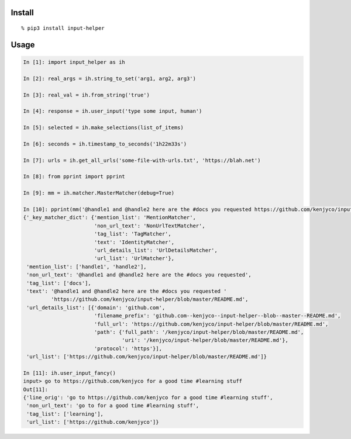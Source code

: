 Install
-------

::

    % pip3 install input-helper

Usage
-----

.. code:: python

    In [1]: import input_helper as ih

    In [2]: real_args = ih.string_to_set('arg1, arg2, arg3')

    In [3]: real_val = ih.from_string('true')

    In [4]: response = ih.user_input('type some input, human')

    In [5]: selected = ih.make_selections(list_of_items)

    In [6]: seconds = ih.timestamp_to_seconds('1h22m33s')

    In [7]: urls = ih.get_all_urls('some-file-with-urls.txt', 'https://blah.net')

    In [8]: from pprint import pprint

    In [9]: mm = ih.matcher.MasterMatcher(debug=True)

    In [10]: pprint(mm('@handle1 and @handle2 here are the #docs you requested https://github.com/kenjyco/input-helper/blob/master/README.md'))
    {'_key_matcher_dict': {'mention_list': 'MentionMatcher',
                           'non_url_text': 'NonUrlTextMatcher',
                           'tag_list': 'TagMatcher',
                           'text': 'IdentityMatcher',
                           'url_details_list': 'UrlDetailsMatcher',
                           'url_list': 'UrlMatcher'},
     'mention_list': ['handle1', 'handle2'],
     'non_url_text': '@handle1 and @handle2 here are the #docs you requested',
     'tag_list': ['docs'],
     'text': '@handle1 and @handle2 here are the #docs you requested '
             'https://github.com/kenjyco/input-helper/blob/master/README.md',
     'url_details_list': [{'domain': 'github.com',
                           'filename_prefix': 'github.com--kenjyco--input-helper--blob--master--README.md',
                           'full_url': 'https://github.com/kenjyco/input-helper/blob/master/README.md',
                           'path': {'full_path': '/kenjyco/input-helper/blob/master/README.md',
                                    'uri': '/kenjyco/input-helper/blob/master/README.md'},
                           'protocol': 'https'}],
     'url_list': ['https://github.com/kenjyco/input-helper/blob/master/README.md']}

    In [11]: ih.user_input_fancy()
    input> go to https://github.com/kenjyco for a good time #learning stuff
    Out[11]:
    {'line_orig': 'go to https://github.com/kenjyco for a good time #learning stuff',
     'non_url_text': 'go to for a good time #learning stuff',
     'tag_list': ['learning'],
     'url_list': ['https://github.com/kenjyco']}


